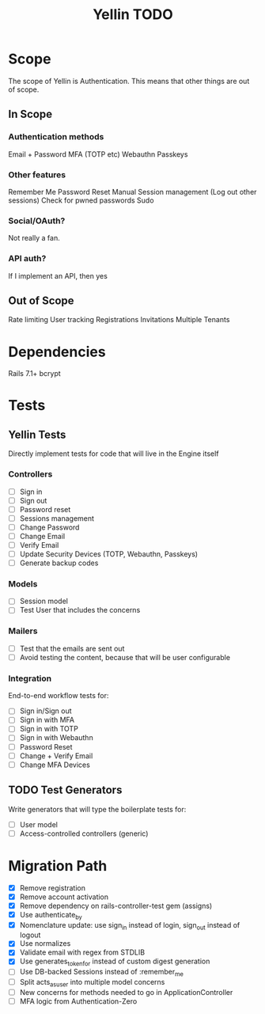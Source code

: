 #+TITLE: Yellin TODO

* Scope
The scope of Yellin is Authentication. This means that other things are out of scope.
** In Scope
*** Authentication methods
Email + Password
MFA (TOTP etc)
Webauthn
Passkeys
*** Other features
Remember Me
Password Reset
Manual Session management (Log out other sessions)
Check for pwned passwords
Sudo
*** Social/OAuth?
Not really a fan.
*** API auth?
If I implement an API, then yes
** Out of Scope
Rate limiting
User tracking
Registrations
Invitations
Multiple Tenants
* Dependencies
Rails 7.1+
bcrypt
* Tests
** Yellin Tests
Directly implement tests for code that will live in the Engine itself
*** Controllers
- [ ] Sign in
- [ ] Sign out
- [ ] Password reset
- [ ] Sessions management
- [ ] Change Password
- [ ] Change Email
- [ ] Verify Email
- [ ] Update Security Devices (TOTP, Webauthn, Passkeys)
- [ ] Generate backup codes
*** Models
- [ ] Session model
- [ ] Test User that includes the concerns
*** Mailers
- [ ] Test that the emails are sent out
- [ ] Avoid testing the content, because that will be user configurable
*** Integration
End-to-end workflow tests for:
- [ ] Sign in/Sign out
- [ ] Sign in with MFA
- [ ] Sign in with TOTP
- [ ] Sign in with Webauthn
- [ ] Password Reset
- [ ] Change + Verify Email
- [ ] Change MFA Devices
** TODO Test Generators
Write generators that will type the boilerplate tests for:
- [ ] User model
- [ ] Access-controlled controllers (generic)
* Migration Path
- [X] Remove registration
- [X] Remove account activation
- [X] Remove dependency on rails-controller-test gem (assigns)
- [X] Use authenticate_by
- [X] Nomenclature update: use sign_in instead of login, sign_out instead of logout
- [X] Use normalizes
- [X] Validate email with regex from STDLIB
- [X] Use generates_token_for instead of custom digest generation
- [ ] Use DB-backed Sessions instead of :remember_me
- [ ] Split acts_as_user into multiple model concerns
- [ ] New concerns for methods needed to go in ApplicationController
- [ ] MFA logic from Authentication-Zero
